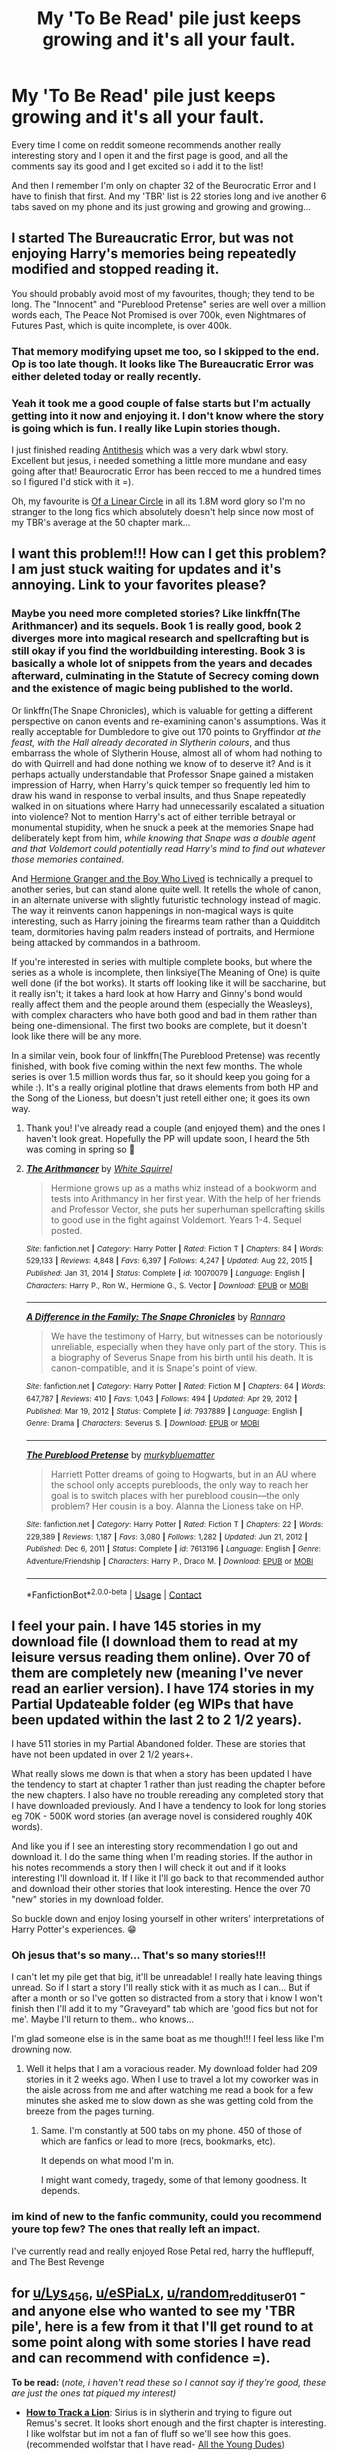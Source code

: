 #+TITLE: My 'To Be Read' pile just keeps growing and it's all your fault.

* My 'To Be Read' pile just keeps growing and it's all your fault.
:PROPERTIES:
:Author: WhistlingBanshee
:Score: 58
:DateUnix: 1614119817.0
:DateShort: 2021-Feb-24
:FlairText: rant
:END:
Every time I come on reddit someone recommends another really interesting story and I open it and the first page is good, and all the comments say its good and I get excited so i add it to the list!

And then I remember I'm only on chapter 32 of the Beurocratic Error and I have to finish that first. And my 'TBR' list is 22 stories long and ive another 6 tabs saved on my phone and its just growing and growing and growing...


** I started The Bureaucratic Error, but was not enjoying Harry's memories being repeatedly modified and stopped reading it.

You should probably avoid most of my favourites, though; they tend to be long. The "Innocent" and "Pureblood Pretense" series are well over a million words each, The Peace Not Promised is over 700k, even Nightmares of Futures Past, which is quite incomplete, is over 400k.
:PROPERTIES:
:Author: thrawnca
:Score: 6
:DateUnix: 1614123618.0
:DateShort: 2021-Feb-24
:END:

*** That memory modifying upset me too, so I skipped to the end. Op is too late though. It looks like The Bureaucratic Error was either deleted today or really recently.
:PROPERTIES:
:Author: the-squat-team
:Score: 3
:DateUnix: 1614144877.0
:DateShort: 2021-Feb-24
:END:


*** Yeah it took me a good couple of false starts but I'm actually getting into it now and enjoying it. I don't know where the story is going which is fun. I really like Lupin stories though.

I just finished reading [[https://archiveofourown.org/works/7322935/chapters/16633456][Antithesis]] which was a very dark wbwl story. Excellent but jesus, i needed something a little more mundane and easy going after that! Beaurocratic Error has been recced to me a hundred times so I figured I'd stick with it =).

Oh, my favourite is [[https://archiveofourown.org/works/11284494/chapters/25241499][Of a Linear Circle]] in all its 1.8M word glory so I'm no stranger to the long fics which absolutely doesn't help since now most of my TBR's average at the 50 chapter mark...
:PROPERTIES:
:Author: WhistlingBanshee
:Score: 3
:DateUnix: 1614159868.0
:DateShort: 2021-Feb-24
:END:


** I want this problem!!! How can I get this problem? I am just stuck waiting for updates and it's annoying. Link to your favorites please?
:PROPERTIES:
:Author: Lys_456
:Score: 5
:DateUnix: 1614126562.0
:DateShort: 2021-Feb-24
:END:

*** Maybe you need more completed stories? Like linkffn(The Arithmancer) and its sequels. Book 1 is really good, book 2 diverges more into magical research and spellcrafting but is still okay if you find the worldbuilding interesting. Book 3 is basically a whole lot of snippets from the years and decades afterward, culminating in the Statute of Secrecy coming down and the existence of magic being published to the world.

Or linkffn(The Snape Chronicles), which is valuable for getting a different perspective on canon events and re-examining canon's assumptions. Was it really acceptable for Dumbledore to give out 170 points to Gryffindor /at the feast, with the Hall already decorated in Slytherin colours/, and thus embarrass the whole of Slytherin House, almost all of whom had nothing to do with Quirrell and had done nothing we know of to deserve it? And is it perhaps actually understandable that Professor Snape gained a mistaken impression of Harry, when Harry's quick temper so frequently led him to draw his wand in response to verbal insults, and thus Snape repeatedly walked in on situations where Harry had unnecessarily escalated a situation into violence? Not to mention Harry's act of either terrible betrayal or monumental stupidity, when he snuck a peek at the memories Snape had deliberately kept from him, /while knowing that Snape was a double agent and that Voldemort could potentially read Harry's mind to find out whatever those memories contained/.

And [[https://www.tthfanfic.org/Story-30822-1/DianeCastle+Hermione+Granger+and+the+Boy+Who+Lived.htm][Hermione Granger and the Boy Who Lived]] is technically a prequel to another series, but can stand alone quite well. It retells the whole of canon, in an alternate universe with slightly futuristic technology instead of magic. The way it reinvents canon happenings in non-magical ways is quite interesting, such as Harry joining the firearms team rather than a Quidditch team, dormitories having palm readers instead of portraits, and Hermione being attacked by commandos in a bathroom.

If you're interested in series with multiple complete books, but where the series as a whole is incomplete, then linksiye(The Meaning of One) is quite well done (if the bot works). It starts off looking like it will be saccharine, but it really isn't; it takes a hard look at how Harry and Ginny's bond would really affect them and the people around them (especially the Weasleys), with complex characters who have both good and bad in them rather than being one-dimensional. The first two books are complete, but it doesn't look like there will be any more.

In a similar vein, book four of linkffn(The Pureblood Pretense) was recently finished, with book five coming within the next few months. The whole series is over 1.5 million words thus far, so it should keep you going for a while :). It's a really original plotline that draws elements from both HP and the Song of the Lioness, but doesn't just retell either one; it goes its own way.
:PROPERTIES:
:Author: thrawnca
:Score: 3
:DateUnix: 1614176077.0
:DateShort: 2021-Feb-24
:END:

**** Thank you! I've already read a couple (and enjoyed them) and the ones I haven't look great. Hopefully the PP will update soon, I heard the 5th was coming in spring so 🤞
:PROPERTIES:
:Author: Lys_456
:Score: 2
:DateUnix: 1614178471.0
:DateShort: 2021-Feb-24
:END:


**** [[https://www.fanfiction.net/s/10070079/1/][*/The Arithmancer/*]] by [[https://www.fanfiction.net/u/5339762/White-Squirrel][/White Squirrel/]]

#+begin_quote
  Hermione grows up as a maths whiz instead of a bookworm and tests into Arithmancy in her first year. With the help of her friends and Professor Vector, she puts her superhuman spellcrafting skills to good use in the fight against Voldemort. Years 1-4. Sequel posted.
#+end_quote

^{/Site/:} ^{fanfiction.net} ^{*|*} ^{/Category/:} ^{Harry} ^{Potter} ^{*|*} ^{/Rated/:} ^{Fiction} ^{T} ^{*|*} ^{/Chapters/:} ^{84} ^{*|*} ^{/Words/:} ^{529,133} ^{*|*} ^{/Reviews/:} ^{4,848} ^{*|*} ^{/Favs/:} ^{6,397} ^{*|*} ^{/Follows/:} ^{4,247} ^{*|*} ^{/Updated/:} ^{Aug} ^{22,} ^{2015} ^{*|*} ^{/Published/:} ^{Jan} ^{31,} ^{2014} ^{*|*} ^{/Status/:} ^{Complete} ^{*|*} ^{/id/:} ^{10070079} ^{*|*} ^{/Language/:} ^{English} ^{*|*} ^{/Characters/:} ^{Harry} ^{P.,} ^{Ron} ^{W.,} ^{Hermione} ^{G.,} ^{S.} ^{Vector} ^{*|*} ^{/Download/:} ^{[[http://www.ff2ebook.com/old/ffn-bot/index.php?id=10070079&source=ff&filetype=epub][EPUB]]} ^{or} ^{[[http://www.ff2ebook.com/old/ffn-bot/index.php?id=10070079&source=ff&filetype=mobi][MOBI]]}

--------------

[[https://www.fanfiction.net/s/7937889/1/][*/A Difference in the Family: The Snape Chronicles/*]] by [[https://www.fanfiction.net/u/3824385/Rannaro][/Rannaro/]]

#+begin_quote
  We have the testimony of Harry, but witnesses can be notoriously unreliable, especially when they have only part of the story. This is a biography of Severus Snape from his birth until his death. It is canon-compatible, and it is Snape's point of view.
#+end_quote

^{/Site/:} ^{fanfiction.net} ^{*|*} ^{/Category/:} ^{Harry} ^{Potter} ^{*|*} ^{/Rated/:} ^{Fiction} ^{M} ^{*|*} ^{/Chapters/:} ^{64} ^{*|*} ^{/Words/:} ^{647,787} ^{*|*} ^{/Reviews/:} ^{410} ^{*|*} ^{/Favs/:} ^{1,043} ^{*|*} ^{/Follows/:} ^{494} ^{*|*} ^{/Updated/:} ^{Apr} ^{29,} ^{2012} ^{*|*} ^{/Published/:} ^{Mar} ^{19,} ^{2012} ^{*|*} ^{/Status/:} ^{Complete} ^{*|*} ^{/id/:} ^{7937889} ^{*|*} ^{/Language/:} ^{English} ^{*|*} ^{/Genre/:} ^{Drama} ^{*|*} ^{/Characters/:} ^{Severus} ^{S.} ^{*|*} ^{/Download/:} ^{[[http://www.ff2ebook.com/old/ffn-bot/index.php?id=7937889&source=ff&filetype=epub][EPUB]]} ^{or} ^{[[http://www.ff2ebook.com/old/ffn-bot/index.php?id=7937889&source=ff&filetype=mobi][MOBI]]}

--------------

[[https://www.fanfiction.net/s/7613196/1/][*/The Pureblood Pretense/*]] by [[https://www.fanfiction.net/u/3489773/murkybluematter][/murkybluematter/]]

#+begin_quote
  Harriett Potter dreams of going to Hogwarts, but in an AU where the school only accepts purebloods, the only way to reach her goal is to switch places with her pureblood cousin---the only problem? Her cousin is a boy. Alanna the Lioness take on HP.
#+end_quote

^{/Site/:} ^{fanfiction.net} ^{*|*} ^{/Category/:} ^{Harry} ^{Potter} ^{*|*} ^{/Rated/:} ^{Fiction} ^{T} ^{*|*} ^{/Chapters/:} ^{22} ^{*|*} ^{/Words/:} ^{229,389} ^{*|*} ^{/Reviews/:} ^{1,187} ^{*|*} ^{/Favs/:} ^{3,080} ^{*|*} ^{/Follows/:} ^{1,282} ^{*|*} ^{/Updated/:} ^{Jun} ^{21,} ^{2012} ^{*|*} ^{/Published/:} ^{Dec} ^{6,} ^{2011} ^{*|*} ^{/Status/:} ^{Complete} ^{*|*} ^{/id/:} ^{7613196} ^{*|*} ^{/Language/:} ^{English} ^{*|*} ^{/Genre/:} ^{Adventure/Friendship} ^{*|*} ^{/Characters/:} ^{Harry} ^{P.,} ^{Draco} ^{M.} ^{*|*} ^{/Download/:} ^{[[http://www.ff2ebook.com/old/ffn-bot/index.php?id=7613196&source=ff&filetype=epub][EPUB]]} ^{or} ^{[[http://www.ff2ebook.com/old/ffn-bot/index.php?id=7613196&source=ff&filetype=mobi][MOBI]]}

--------------

*FanfictionBot*^{2.0.0-beta} | [[https://github.com/FanfictionBot/reddit-ffn-bot/wiki/Usage][Usage]] | [[https://www.reddit.com/message/compose?to=tusing][Contact]]
:PROPERTIES:
:Author: FanfictionBot
:Score: 1
:DateUnix: 1614176125.0
:DateShort: 2021-Feb-24
:END:


** I feel your pain. I have 145 stories in my download file (I download them to read at my leisure versus reading them online). Over 70 of them are completely new (meaning I've never read an earlier version). I have 174 stories in my Partial Updateable folder (eg WIPs that have been updated within the last 2 to 2 1/2 years).

I have 511 stories in my Partial Abandoned folder. These are stories that have not been updated in over 2 1/2 years+.

What really slows me down is that when a story has been updated I have the tendency to start at chapter 1 rather than just reading the chapter before the new chapters. I also have no trouble rereading any completed story that I have downloaded previously. And I have a tendency to look for long stories eg 70K - 500K word stories (an average novel is considered roughly 40K words).

And like you if I see an interesting story recommendation I go out and download it. I do the same thing when I'm reading stories. If the author in his notes recommends a story then I will check it out and if it looks interesting I'll download it. If I like it I'll go back to that recommended author and download their other stories that look interesting. Hence the over 70 "new" stories in my download folder.

So buckle down and enjoy losing yourself in other writers' interpretations of Harry Potter's experiences. 😁
:PROPERTIES:
:Author: reddog44mag
:Score: 5
:DateUnix: 1614122273.0
:DateShort: 2021-Feb-24
:END:

*** Oh jesus that's so many... That's so many stories!!!

I can't let my pile get that big, it'll be unreadable! I really hate leaving things unread. So if I start a story I'll really stick with it as much as I can... But if after a month or so I've gotten so distracted from a story that i know I won't finish then I'll add it to my "Graveyard" tab which are 'good fics but not for me'. Maybe I'll return to them.. who knows...

I'm glad someone else is in the same boat as me though!!! I feel less like I'm drowning now.
:PROPERTIES:
:Author: WhistlingBanshee
:Score: 1
:DateUnix: 1614123335.0
:DateShort: 2021-Feb-24
:END:

**** Well it helps that I am a voracious reader. My download folder had 209 stories in it 2 weeks ago. When I use to travel a lot my coworker was in the aisle across from me and after watching me read a book for a few minutes she asked me to slow down as she was getting cold from the breeze from the pages turning.
:PROPERTIES:
:Author: reddog44mag
:Score: 3
:DateUnix: 1614125847.0
:DateShort: 2021-Feb-24
:END:

***** Same. I'm constantly at 500 tabs on my phone. 450 of those of which are fanfics or lead to more (recs, bookmarks, etc).

It depends on what mood I'm in.

I might want comedy, tragedy, some of that lemony goodness. It depends.
:PROPERTIES:
:Author: DeDe_at_it_again
:Score: 1
:DateUnix: 1614208994.0
:DateShort: 2021-Feb-25
:END:


*** im kind of new to the fanfic community, could you recommend youre top few? The ones that really left an impact.

I've currently read and really enjoyed Rose Petal red, harry the hufflepuff, and The Best Revenge
:PROPERTIES:
:Author: eSPiaLx
:Score: 1
:DateUnix: 1614129151.0
:DateShort: 2021-Feb-24
:END:


** for [[/u/Lys_456][u/Lys_456]], [[/u/eSPiaLx][u/eSPiaLx]], [[/u/random_reddit_user01][u/random_reddit_user01]] - and anyone else who wanted to see my 'TBR pile', here is a few from it that I'll get round to at some point along with some stories I have read and can recommend with confidence =).

*To be read:* (/note, i haven't read these so I cannot say if they're good, these are just the ones tat piqued my interest)/

- [[https://archiveofourown.org/works/14138082/chapters/32581830][*How to Track a Lion*]]: Sirius is in slytherin and trying to figure out Remus's secret. It looks short enough and the first chapter is interesting. I like wolfstar but im not a fan of fluff so we'll see how this goes. (recommended wolfstar that I have read- [[https://archiveofourown.org/works/10057010/chapters/22409387][All the Young Dudes]])

/-/ [[https://www.fanfiction.net/s/10709411/1/Basilisk-born][*Basilisk Born*]]: Is a time travel to the founders era. I've read a couple of these. My favourite is from the Of A Linear Circle series but that is 11 books long so if you want a shorter Founders TT story then [[https://archiveofourown.org/works/519887/chapters/1173323][Strange visitors from another century]] was good.

-[[https://www.fanfiction.net/s/3401052][*A Black Comedy*]]: Harry goes back in time to find Sirius and events happen. The first few chapters were bizzare, there were extra limbs. I laughed! I want to finish it.

*What should be on your To Be Read pile!* /(These I have read and can highly recommend as excellent stories.)/

-[[https://archiveofourown.org/works/15465966/chapters/35902410#workskin][T*he Second String*]]: Adventure story with Harry and pirates and dementors and family and squibs. A very very fun read.

*-*[[https://archiveofourown.org/works/5252627/chapters/12651236][*Break*]]*:* Remus and Sirius in the 12 in between years. Big look into what Azkaban felt like, the predjudices Remus faced. Implied wolfstar but theres no romance or fluff. It's just a really underrated story and I love it.

-[[https://archiveofourown.org/works/13281801/chapters/30392982][*The Age of Lies*]]: Everything by this author is incredible. I downed their entire works in a day. This story is about Regulus who shows up at the Potters during the war. Sirius things Remus is the spy. Everyone is very tense. Remus is written wonderfully but everything by TheDivineComedian is brilliant!
:PROPERTIES:
:Author: WhistlingBanshee
:Score: 3
:DateUnix: 1614155762.0
:DateShort: 2021-Feb-24
:END:


** I am in the same boat. This sub is, simultaneously, the best and worst thing to happen to my reading life. I find such good stuff to read it all piles up. My TBR bookmark folder is sitting at 38 fics at the moment and it keeps growing.
:PROPERTIES:
:Author: ChrisAveisNight
:Score: 2
:DateUnix: 1614156400.0
:DateShort: 2021-Feb-24
:END:


** Whats on yours? Mines currently empty so I'm looking for more
:PROPERTIES:
:Author: random_reddit_user01
:Score: 1
:DateUnix: 1614127490.0
:DateShort: 2021-Feb-24
:END:

*** That's easier to answer with some idea of what you've already read and liked. Are you interested in actively updating stories, or just completed ones? Or even abandoned-but-still-worthwhile ones?
:PROPERTIES:
:Author: thrawnca
:Score: 1
:DateUnix: 1614197948.0
:DateShort: 2021-Feb-24
:END:

**** Either updating or complete. I'd read anything as long as it is not: Tomarry, Drarry, Snarry or Severitus
:PROPERTIES:
:Author: random_reddit_user01
:Score: 1
:DateUnix: 1614198016.0
:DateShort: 2021-Feb-24
:END:

***** Anything?

Have you tried Methods of Rationality to see whether you like it? Not everyone does, but as there is a fair bit of misinformation floating around, I do recommend deciding for yourself. If you do, then it's long, complex, funny, thought-provoking, and complete.

By "Severitus", do you actually mean, "Snape turns out to be Harry's biological father", which I believe was the original meaning of the term, or just Snape-as-mentor? They have quite an interesting dynamic in The Pureblood Pretense, where Riddle went into politics, so there was no war, and Harriett grew up with both her parents alive and developed a passion for Potions - but as a half-blood, she's legally barred from Hogwarts. And doesn't intend to let that keep her from the best Potions teacher around (well, okay, not best teaching skills, but the teacher with the best brewing skills), Professor Snape. Snape is still recognisably himself, but with not quite as much self-loathing as canon, since Lily is still alive and the Death Eaters haven't been a thing (he's just a member of a political party). Draco's character is even more altered, possibly because without any non-Purebloods around, he just doesn't have the same anger, and around people he considers to be his peers, he's friendly enough. Harry is very aware of the tension between him being a good friend to "Rigel Black", and the likelihood that he would turn on her if he knew who she really was.
:PROPERTIES:
:Author: thrawnca
:Score: 1
:DateUnix: 1614199133.0
:DateShort: 2021-Feb-25
:END:

****** MoR I've read it and liked it. Just not enough to recommend to others. Severitus Either bio or adopt or anything along those lines
:PROPERTIES:
:Author: random_reddit_user01
:Score: 1
:DateUnix: 1614199413.0
:DateShort: 2021-Feb-25
:END:

******* Well, he certainly doesn't adopt Harriett, she has a loving family already :). He just takes her on as an advanced student.
:PROPERTIES:
:Author: thrawnca
:Score: 1
:DateUnix: 1614199661.0
:DateShort: 2021-Feb-25
:END:

******** That works for me. Thanks
:PROPERTIES:
:Author: random_reddit_user01
:Score: 2
:DateUnix: 1614199691.0
:DateShort: 2021-Feb-25
:END:


** Same here. The list is ever growing
:PROPERTIES:
:Author: H_S_P
:Score: 1
:DateUnix: 1614129649.0
:DateShort: 2021-Feb-24
:END:


** You're Welcome!

Might I also recommend as short little easy-to-read stories the following?

linkffn([[https://www.fanfiction.net/s/4356667/1/Wish-Carefully]])

linkffn([[https://www.fanfiction.net/s/5585493/1/Enter-the-Dragon]])

linkffn([[https://www.fanfiction.net/s/12278255/1/Prophecy-Averted]])

linkffn([[https://www.fanfiction.net/s/11831304/1/A-Father-First-Damn-It]])

linkffn([[https://www.fanfiction.net/s/5533147/1/Three-Can-Keep-a-Secret]])

linkffn([[https://www.fanfiction.net/s/12362450/1/The-Wandmaker-s-Apprentice]])

linkffn([[https://www.fanfiction.net/s/4081448/1/Guy-Fawkes-Day]])

linkffn([[https://www.fanfiction.net/s/7237472/1/The-Last-Will-and-Testament-of-Charity-Burbage]])

linkffn([[https://www.fanfiction.net/s/3438126/1/Matters-of-Honor]])
:PROPERTIES:
:Author: Sefera17
:Score: 1
:DateUnix: 1614179708.0
:DateShort: 2021-Feb-24
:END:

*** Enter the Dragon is continued on the Questionable Questing forum by Dunkelzahn, by the way, and is not so short.
:PROPERTIES:
:Author: thrawnca
:Score: 3
:DateUnix: 1614197801.0
:DateShort: 2021-Feb-24
:END:

**** It is? I didn't know that!

Thanks!
:PROPERTIES:
:Author: Sefera17
:Score: 2
:DateUnix: 1614203074.0
:DateShort: 2021-Feb-25
:END:


*** Oh, and linkffn([[https://www.fanfiction.net/s/12069854/1/Sort-the-Dragon]]).
:PROPERTIES:
:Author: Sefera17
:Score: 2
:DateUnix: 1614179838.0
:DateShort: 2021-Feb-24
:END:

**** [[https://www.fanfiction.net/s/12069854/1/][*/Sort the Dragon/*]] by [[https://www.fanfiction.net/u/3484707/Tsu-Doh-Nimh][/Tsu Doh Nimh/]]

#+begin_quote
  A continuation of Doghead Thirteen's excellent fic, Enter the Dragon.
#+end_quote

^{/Site/:} ^{fanfiction.net} ^{*|*} ^{/Category/:} ^{Harry} ^{Potter} ^{+} ^{Shadowrun} ^{Crossover} ^{*|*} ^{/Rated/:} ^{Fiction} ^{K+} ^{*|*} ^{/Words/:} ^{12,786} ^{*|*} ^{/Reviews/:} ^{198} ^{*|*} ^{/Favs/:} ^{954} ^{*|*} ^{/Follows/:} ^{862} ^{*|*} ^{/Published/:} ^{Jul} ^{26,} ^{2016} ^{*|*} ^{/Status/:} ^{Complete} ^{*|*} ^{/id/:} ^{12069854} ^{*|*} ^{/Language/:} ^{English} ^{*|*} ^{/Genre/:} ^{Humor} ^{*|*} ^{/Characters/:} ^{Harry} ^{P.,} ^{Hermione} ^{G.,} ^{Severus} ^{S.,} ^{Albus} ^{D.} ^{*|*} ^{/Download/:} ^{[[http://www.ff2ebook.com/old/ffn-bot/index.php?id=12069854&source=ff&filetype=epub][EPUB]]} ^{or} ^{[[http://www.ff2ebook.com/old/ffn-bot/index.php?id=12069854&source=ff&filetype=mobi][MOBI]]}

--------------

*FanfictionBot*^{2.0.0-beta} | [[https://github.com/FanfictionBot/reddit-ffn-bot/wiki/Usage][Usage]] | [[https://www.reddit.com/message/compose?to=tusing][Contact]]
:PROPERTIES:
:Author: FanfictionBot
:Score: 1
:DateUnix: 1614179866.0
:DateShort: 2021-Feb-24
:END:


**** And from Ao3 there are the following shorts.

linkao3([[https://archiveofourown.org/works/28794234/chapters/70614006]])

linkao3([[https://archiveofourown.org/works/5147618]])

linkao3([[https://archiveofourown.org/works/11692476]])

linkao3([[https://archiveofourown.org/works/1113588]])
:PROPERTIES:
:Author: Sefera17
:Score: 1
:DateUnix: 1614180320.0
:DateShort: 2021-Feb-24
:END:

***** You just recced my own fic back to me and I am so happy! Haha thank you!
:PROPERTIES:
:Author: WhistlingBanshee
:Score: 3
:DateUnix: 1614205646.0
:DateShort: 2021-Feb-25
:END:


***** Plus just one long one. Couldn't let you get away with only shorts : )

linkoa3([[https://archiveofourown.org/works/6765496/chapters/15463549]])
:PROPERTIES:
:Author: Sefera17
:Score: 2
:DateUnix: 1614180429.0
:DateShort: 2021-Feb-24
:END:


***** [[https://archiveofourown.org/works/28794234][*/The Wizards Gambit/*]] by [[https://www.archiveofourown.org/users/WhistlingBanshee/pseuds/WhistlingBanshee][/WhistlingBanshee/]]

#+begin_quote
  Harry accidently gets good at chess after playing Ron for 6 years. Pity he doesn't even notice.All the chess matches are real and linked in the fic for you to follow along for context since, as it turns out, writing chess is bloody difficult!
#+end_quote

^{/Site/:} ^{Archive} ^{of} ^{Our} ^{Own} ^{*|*} ^{/Fandom/:} ^{Harry} ^{Potter} ^{-} ^{J.} ^{K.} ^{Rowling} ^{*|*} ^{/Published/:} ^{2021-01-16} ^{*|*} ^{/Completed/:} ^{2021-01-16} ^{*|*} ^{/Words/:} ^{7272} ^{*|*} ^{/Chapters/:} ^{7/7} ^{*|*} ^{/Comments/:} ^{4} ^{*|*} ^{/Kudos/:} ^{60} ^{*|*} ^{/Bookmarks/:} ^{9} ^{*|*} ^{/Hits/:} ^{506} ^{*|*} ^{/ID/:} ^{28794234} ^{*|*} ^{/Download/:} ^{[[https://archiveofourown.org/downloads/28794234/The%20Wizards%20Gambit.epub?updated_at=1610823294][EPUB]]} ^{or} ^{[[https://archiveofourown.org/downloads/28794234/The%20Wizards%20Gambit.mobi?updated_at=1610823294][MOBI]]}

--------------

[[https://archiveofourown.org/works/5147618][*/Eleven Up/*]] by [[https://www.archiveofourown.org/users/ryfkah/pseuds/ryfkah][/ryfkah/]]

#+begin_quote
  In 1990, prominent Muggleborn research wizard Cromwell Albertson embarked on an ambitious project to interview six Muggle-born students -- before and after their life-changing discovery of their wizarding talent. He continued these interviews over the next nine years, a period of time which spanned both the Chamber of Secrets attacks in 1992 and Voldemort's second rise and subsequent persecution of Muggleborns in 1997. The Pensieve Projection that resulted won a Superbius award for artistic excellence in 2002 and has been required viewing in the Hogwarts Muggle Studies course since 2008.
#+end_quote

^{/Site/:} ^{Archive} ^{of} ^{Our} ^{Own} ^{*|*} ^{/Fandom/:} ^{Harry} ^{Potter} ^{-} ^{J.} ^{K.} ^{Rowling} ^{*|*} ^{/Published/:} ^{2015-11-05} ^{*|*} ^{/Words/:} ^{7313} ^{*|*} ^{/Chapters/:} ^{1/1} ^{*|*} ^{/Comments/:} ^{68} ^{*|*} ^{/Kudos/:} ^{443} ^{*|*} ^{/Bookmarks/:} ^{154} ^{*|*} ^{/Hits/:} ^{3778} ^{*|*} ^{/ID/:} ^{5147618} ^{*|*} ^{/Download/:} ^{[[https://archiveofourown.org/downloads/5147618/Eleven%20Up.epub?updated_at=1584965217][EPUB]]} ^{or} ^{[[https://archiveofourown.org/downloads/5147618/Eleven%20Up.mobi?updated_at=1584965217][MOBI]]}

--------------

[[https://archiveofourown.org/works/11692476][*/Obligatory Summoned Master of Death Story/*]] by [[https://www.archiveofourown.org/users/esama/pseuds/esama][/esama/]]

#+begin_quote
  What it says on the tin.
#+end_quote

^{/Site/:} ^{Archive} ^{of} ^{Our} ^{Own} ^{*|*} ^{/Fandoms/:} ^{Harry} ^{Potter} ^{-} ^{J.} ^{K.} ^{Rowling,} ^{Vampire} ^{Hunter} ^{D} ^{*|*} ^{/Published/:} ^{2017-08-03} ^{*|*} ^{/Words/:} ^{2011} ^{*|*} ^{/Chapters/:} ^{1/1} ^{*|*} ^{/Comments/:} ^{43} ^{*|*} ^{/Kudos/:} ^{2284} ^{*|*} ^{/Bookmarks/:} ^{285} ^{*|*} ^{/Hits/:} ^{19283} ^{*|*} ^{/ID/:} ^{11692476} ^{*|*} ^{/Download/:} ^{[[https://archiveofourown.org/downloads/11692476/Obligatory%20Summoned.epub?updated_at=1569085881][EPUB]]} ^{or} ^{[[https://archiveofourown.org/downloads/11692476/Obligatory%20Summoned.mobi?updated_at=1569085881][MOBI]]}

--------------

[[https://archiveofourown.org/works/1113588][*/Business/*]] by [[https://www.archiveofourown.org/users/esama/pseuds/esama][/esama/]]

#+begin_quote
  The Dursleys didn't raise Harry Potter to be a very good boy.Mildest of fusions with Sherlock Holmes
#+end_quote

^{/Site/:} ^{Archive} ^{of} ^{Our} ^{Own} ^{*|*} ^{/Fandoms/:} ^{Harry} ^{Potter} ^{-} ^{J.} ^{K.} ^{Rowling,} ^{Sherlock} ^{Holmes} ^{&} ^{Related} ^{Fandoms} ^{*|*} ^{/Published/:} ^{2014-01-01} ^{*|*} ^{/Words/:} ^{12460} ^{*|*} ^{/Chapters/:} ^{1/1} ^{*|*} ^{/Comments/:} ^{496} ^{*|*} ^{/Kudos/:} ^{13850} ^{*|*} ^{/Bookmarks/:} ^{3903} ^{*|*} ^{/Hits/:} ^{177010} ^{*|*} ^{/ID/:} ^{1113588} ^{*|*} ^{/Download/:} ^{[[https://archiveofourown.org/downloads/1113588/Business.epub?updated_at=1608755274][EPUB]]} ^{or} ^{[[https://archiveofourown.org/downloads/1113588/Business.mobi?updated_at=1608755274][MOBI]]}

--------------

*FanfictionBot*^{2.0.0-beta} | [[https://github.com/FanfictionBot/reddit-ffn-bot/wiki/Usage][Usage]] | [[https://www.reddit.com/message/compose?to=tusing][Contact]]
:PROPERTIES:
:Author: FanfictionBot
:Score: 1
:DateUnix: 1614180342.0
:DateShort: 2021-Feb-24
:END:


*** Did I need more stories? No.

Did I want more stories. Absolutely yes gimme gimme gimme!!!!!!!!
:PROPERTIES:
:Author: WhistlingBanshee
:Score: 2
:DateUnix: 1614204900.0
:DateShort: 2021-Feb-25
:END:


*** [[https://www.fanfiction.net/s/4356667/1/][*/Wish Carefully/*]] by [[https://www.fanfiction.net/u/1193258/Ten-Toes][/Ten Toes/]]

#+begin_quote
  REVISED. one-shot told by Lucius Malfoy. What might happen if the Death Eaters got what they wished for...
#+end_quote

^{/Site/:} ^{fanfiction.net} ^{*|*} ^{/Category/:} ^{Harry} ^{Potter} ^{*|*} ^{/Rated/:} ^{Fiction} ^{K} ^{*|*} ^{/Words/:} ^{7,964} ^{*|*} ^{/Reviews/:} ^{404} ^{*|*} ^{/Favs/:} ^{3,468} ^{*|*} ^{/Follows/:} ^{834} ^{*|*} ^{/Published/:} ^{Jun} ^{28,} ^{2008} ^{*|*} ^{/Status/:} ^{Complete} ^{*|*} ^{/id/:} ^{4356667} ^{*|*} ^{/Language/:} ^{English} ^{*|*} ^{/Characters/:} ^{Lucius} ^{M.} ^{*|*} ^{/Download/:} ^{[[http://www.ff2ebook.com/old/ffn-bot/index.php?id=4356667&source=ff&filetype=epub][EPUB]]} ^{or} ^{[[http://www.ff2ebook.com/old/ffn-bot/index.php?id=4356667&source=ff&filetype=mobi][MOBI]]}

--------------

[[https://www.fanfiction.net/s/5585493/1/][*/Enter the Dragon/*]] by [[https://www.fanfiction.net/u/1205826/Doghead-Thirteen][/Doghead Thirteen/]]

#+begin_quote
  It began with a quirk of timing. It continued because dragons, such as what 8-year-old Harry Potter just turned into, are large and difficult to control. Fortunate for everyone he's a nice kid, eh? Shadowrun and Rifts crossover. You have now been warned.
#+end_quote

^{/Site/:} ^{fanfiction.net} ^{*|*} ^{/Category/:} ^{Harry} ^{Potter} ^{+} ^{Shadowrun} ^{Crossover} ^{*|*} ^{/Rated/:} ^{Fiction} ^{T} ^{*|*} ^{/Chapters/:} ^{2} ^{*|*} ^{/Words/:} ^{131,097} ^{*|*} ^{/Reviews/:} ^{570} ^{*|*} ^{/Favs/:} ^{3,019} ^{*|*} ^{/Follows/:} ^{2,581} ^{*|*} ^{/Updated/:} ^{Jul} ^{26,} ^{2016} ^{*|*} ^{/Published/:} ^{Dec} ^{16,} ^{2009} ^{*|*} ^{/id/:} ^{5585493} ^{*|*} ^{/Language/:} ^{English} ^{*|*} ^{/Genre/:} ^{Humor/Adventure} ^{*|*} ^{/Characters/:} ^{Harry} ^{P.} ^{*|*} ^{/Download/:} ^{[[http://www.ff2ebook.com/old/ffn-bot/index.php?id=5585493&source=ff&filetype=epub][EPUB]]} ^{or} ^{[[http://www.ff2ebook.com/old/ffn-bot/index.php?id=5585493&source=ff&filetype=mobi][MOBI]]}

--------------

[[https://www.fanfiction.net/s/12278255/1/][*/Prophecy Averted/*]] by [[https://www.fanfiction.net/u/7922987/Achille-Talon][/Achille Talon/]]

#+begin_quote
  Single point of divergence, one-shot. The Death Eaters succeed in getting the Prophecy to Voldemort, and this rather changes matters. Lord Voldemort wants to kill Harry Potter, yes, but he won't be the toy of Fate.
#+end_quote

^{/Site/:} ^{fanfiction.net} ^{*|*} ^{/Category/:} ^{Harry} ^{Potter} ^{*|*} ^{/Rated/:} ^{Fiction} ^{K+} ^{*|*} ^{/Words/:} ^{920} ^{*|*} ^{/Reviews/:} ^{5} ^{*|*} ^{/Favs/:} ^{29} ^{*|*} ^{/Follows/:} ^{13} ^{*|*} ^{/Published/:} ^{Dec} ^{18,} ^{2016} ^{*|*} ^{/Status/:} ^{Complete} ^{*|*} ^{/id/:} ^{12278255} ^{*|*} ^{/Language/:} ^{English} ^{*|*} ^{/Download/:} ^{[[http://www.ff2ebook.com/old/ffn-bot/index.php?id=12278255&source=ff&filetype=epub][EPUB]]} ^{or} ^{[[http://www.ff2ebook.com/old/ffn-bot/index.php?id=12278255&source=ff&filetype=mobi][MOBI]]}

--------------

[[https://www.fanfiction.net/s/11831304/1/][*/A Father First, Damn It!/*]] by [[https://www.fanfiction.net/u/2455531/Madrigal-in-training][/Madrigal-in-training/]]

#+begin_quote
  An hour after Dumbledore told them about the prophecy, James had his entire family- including the dog- bundled up on a Muggle ferry to France. Because there's valiantly dying for the greater good, and then there's good parenting.
#+end_quote

^{/Site/:} ^{fanfiction.net} ^{*|*} ^{/Category/:} ^{Harry} ^{Potter} ^{*|*} ^{/Rated/:} ^{Fiction} ^{T} ^{*|*} ^{/Words/:} ^{1,800} ^{*|*} ^{/Reviews/:} ^{341} ^{*|*} ^{/Favs/:} ^{3,336} ^{*|*} ^{/Follows/:} ^{1,200} ^{*|*} ^{/Published/:} ^{Mar} ^{9,} ^{2016} ^{*|*} ^{/Status/:} ^{Complete} ^{*|*} ^{/id/:} ^{11831304} ^{*|*} ^{/Language/:} ^{English} ^{*|*} ^{/Genre/:} ^{Family} ^{*|*} ^{/Characters/:} ^{Harry} ^{P.,} ^{Sirius} ^{B.,} ^{James} ^{P.,} ^{Lily} ^{Evans} ^{P.} ^{*|*} ^{/Download/:} ^{[[http://www.ff2ebook.com/old/ffn-bot/index.php?id=11831304&source=ff&filetype=epub][EPUB]]} ^{or} ^{[[http://www.ff2ebook.com/old/ffn-bot/index.php?id=11831304&source=ff&filetype=mobi][MOBI]]}

--------------

[[https://www.fanfiction.net/s/5533147/1/][*/Three Can Keep a Secret/*]] by [[https://www.fanfiction.net/u/314218/daniel-gudman][/daniel-gudman/]]

#+begin_quote
  Harry Potter. Antonin Dolohov. And a Secret.
#+end_quote

^{/Site/:} ^{fanfiction.net} ^{*|*} ^{/Category/:} ^{Harry} ^{Potter} ^{*|*} ^{/Rated/:} ^{Fiction} ^{K+} ^{*|*} ^{/Words/:} ^{2,269} ^{*|*} ^{/Reviews/:} ^{176} ^{*|*} ^{/Favs/:} ^{788} ^{*|*} ^{/Follows/:} ^{167} ^{*|*} ^{/Published/:} ^{Nov} ^{25,} ^{2009} ^{*|*} ^{/Status/:} ^{Complete} ^{*|*} ^{/id/:} ^{5533147} ^{*|*} ^{/Language/:} ^{English} ^{*|*} ^{/Genre/:} ^{Suspense/Mystery} ^{*|*} ^{/Characters/:} ^{Harry} ^{P.,} ^{Antonin} ^{D.} ^{*|*} ^{/Download/:} ^{[[http://www.ff2ebook.com/old/ffn-bot/index.php?id=5533147&source=ff&filetype=epub][EPUB]]} ^{or} ^{[[http://www.ff2ebook.com/old/ffn-bot/index.php?id=5533147&source=ff&filetype=mobi][MOBI]]}

--------------

[[https://www.fanfiction.net/s/12362450/1/][*/The Wandmaker's Apprentice/*]] by [[https://www.fanfiction.net/u/5752423/The-Feisty-Rogue][/The Feisty Rogue/]]

#+begin_quote
  Harry wants to become the Wandmaker's Apprentice. Ollivander sets him three quests to prove himself first.
#+end_quote

^{/Site/:} ^{fanfiction.net} ^{*|*} ^{/Category/:} ^{Harry} ^{Potter} ^{*|*} ^{/Rated/:} ^{Fiction} ^{K+} ^{*|*} ^{/Words/:} ^{1,428} ^{*|*} ^{/Reviews/:} ^{13} ^{*|*} ^{/Favs/:} ^{116} ^{*|*} ^{/Follows/:} ^{43} ^{*|*} ^{/Published/:} ^{Feb} ^{12,} ^{2017} ^{*|*} ^{/Status/:} ^{Complete} ^{*|*} ^{/id/:} ^{12362450} ^{*|*} ^{/Language/:} ^{English} ^{*|*} ^{/Genre/:} ^{Drama/Humor} ^{*|*} ^{/Characters/:} ^{Harry} ^{P.,} ^{G.} ^{Ollivander} ^{*|*} ^{/Download/:} ^{[[http://www.ff2ebook.com/old/ffn-bot/index.php?id=12362450&source=ff&filetype=epub][EPUB]]} ^{or} ^{[[http://www.ff2ebook.com/old/ffn-bot/index.php?id=12362450&source=ff&filetype=mobi][MOBI]]}

--------------

[[https://www.fanfiction.net/s/4081448/1/][*/Guy Fawkes Day/*]] by [[https://www.fanfiction.net/u/391611/MisterQ][/MisterQ/]]

#+begin_quote
  Harry Potter destroys Magical England
#+end_quote

^{/Site/:} ^{fanfiction.net} ^{*|*} ^{/Category/:} ^{Harry} ^{Potter} ^{*|*} ^{/Rated/:} ^{Fiction} ^{T} ^{*|*} ^{/Words/:} ^{3,149} ^{*|*} ^{/Reviews/:} ^{317} ^{*|*} ^{/Favs/:} ^{1,978} ^{*|*} ^{/Follows/:} ^{559} ^{*|*} ^{/Published/:} ^{Feb} ^{18,} ^{2008} ^{*|*} ^{/Status/:} ^{Complete} ^{*|*} ^{/id/:} ^{4081448} ^{*|*} ^{/Language/:} ^{English} ^{*|*} ^{/Genre/:} ^{Horror} ^{*|*} ^{/Download/:} ^{[[http://www.ff2ebook.com/old/ffn-bot/index.php?id=4081448&source=ff&filetype=epub][EPUB]]} ^{or} ^{[[http://www.ff2ebook.com/old/ffn-bot/index.php?id=4081448&source=ff&filetype=mobi][MOBI]]}

--------------

[[https://www.fanfiction.net/s/7237472/1/][*/The Last Will and Testament of Charity Burbage/*]] by [[https://www.fanfiction.net/u/2274808/KUCrow1997][/KUCrow1997/]]

#+begin_quote
  Movie-verse, a bit AU. The last behest of a doomed witch. One-Shot. Don't own it, can't afford it.
#+end_quote

^{/Site/:} ^{fanfiction.net} ^{*|*} ^{/Category/:} ^{Harry} ^{Potter} ^{*|*} ^{/Rated/:} ^{Fiction} ^{T} ^{*|*} ^{/Words/:} ^{1,506} ^{*|*} ^{/Reviews/:} ^{31} ^{*|*} ^{/Favs/:} ^{105} ^{*|*} ^{/Follows/:} ^{27} ^{*|*} ^{/Published/:} ^{Jul} ^{31,} ^{2011} ^{*|*} ^{/Status/:} ^{Complete} ^{*|*} ^{/id/:} ^{7237472} ^{*|*} ^{/Language/:} ^{English} ^{*|*} ^{/Genre/:} ^{Tragedy/Humor} ^{*|*} ^{/Characters/:} ^{Charity} ^{B.} ^{*|*} ^{/Download/:} ^{[[http://www.ff2ebook.com/old/ffn-bot/index.php?id=7237472&source=ff&filetype=epub][EPUB]]} ^{or} ^{[[http://www.ff2ebook.com/old/ffn-bot/index.php?id=7237472&source=ff&filetype=mobi][MOBI]]}

--------------

[[https://www.fanfiction.net/s/3438126/1/][*/Matters of Honor/*]] by [[https://www.fanfiction.net/u/1017807/The-Caitiff][/The-Caitiff/]]

#+begin_quote
  Harry thinks up a plan to deal with those unpleasent aspects of Hogwarts life. School is in session less than hour before one man is dead and another headed for Azkaban.
#+end_quote

^{/Site/:} ^{fanfiction.net} ^{*|*} ^{/Category/:} ^{Harry} ^{Potter} ^{*|*} ^{/Rated/:} ^{Fiction} ^{T} ^{*|*} ^{/Words/:} ^{1,538} ^{*|*} ^{/Reviews/:} ^{110} ^{*|*} ^{/Favs/:} ^{526} ^{*|*} ^{/Follows/:} ^{164} ^{*|*} ^{/Published/:} ^{Mar} ^{13,} ^{2007} ^{*|*} ^{/Status/:} ^{Complete} ^{*|*} ^{/id/:} ^{3438126} ^{*|*} ^{/Language/:} ^{English} ^{*|*} ^{/Download/:} ^{[[http://www.ff2ebook.com/old/ffn-bot/index.php?id=3438126&source=ff&filetype=epub][EPUB]]} ^{or} ^{[[http://www.ff2ebook.com/old/ffn-bot/index.php?id=3438126&source=ff&filetype=mobi][MOBI]]}

--------------

*FanfictionBot*^{2.0.0-beta} | [[https://github.com/FanfictionBot/reddit-ffn-bot/wiki/Usage][Usage]] | [[https://www.reddit.com/message/compose?to=tusing][Contact]]
:PROPERTIES:
:Author: FanfictionBot
:Score: 1
:DateUnix: 1614179761.0
:DateShort: 2021-Feb-24
:END:
